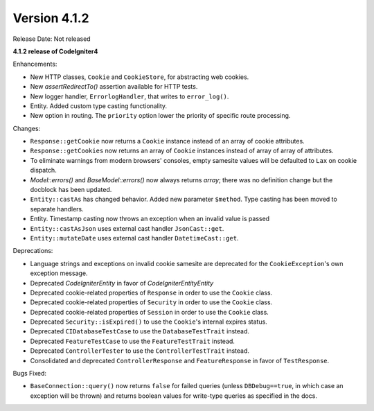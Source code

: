 Version 4.1.2
=============

Release Date: Not released

**4.1.2 release of CodeIgniter4**

Enhancements:

- New HTTP classes, ``Cookie`` and ``CookieStore``, for abstracting web cookies.
- New `assertRedirectTo()` assertion available for HTTP tests.
- New logger handler, ``ErrorlogHandler``, that writes to ``error_log()``.
- Entity. Added custom type casting functionality.
- New option in routing. The ``priority`` option lower the priority of specific route processing.

Changes:

- ``Response::getCookie`` now returns a ``Cookie`` instance instead of an array of cookie attributes.
- ``Response::getCookies`` now returns an array of ``Cookie`` instances instead of array of array of attributes.
- To eliminate warnings from modern browsers' consoles, empty samesite values will be defaulted to ``Lax`` on cookie dispatch.
- `Model::errors()` and `BaseModel::errors()` now always returns `array`; there was no definition change but the docblock has been updated.
- ``Entity::castAs`` has changed behavior. Added new parameter ``$method``. Type casting has been moved to separate handlers.
- Entity. Timestamp casting now throws an exception when an invalid value is passed
- ``Entity::castAsJson`` uses external cast handler ``JsonCast::get``.
- ``Entity::mutateDate`` uses external cast handler ``DatetimeCast::get``.

Deprecations:

- Language strings and exceptions on invalid cookie samesite are deprecated for the ``CookieException``'s own exception message.
- Deprecated `CodeIgniter\Entity` in favor of `CodeIgniter\Entity\Entity`
- Deprecated cookie-related properties of ``Response`` in order to use the ``Cookie`` class.
- Deprecated cookie-related properties of ``Security`` in order to use the ``Cookie`` class.
- Deprecated cookie-related properties of ``Session`` in order to use the ``Cookie`` class.
- Deprecated ``Security::isExpired()`` to use the ``Cookie``'s internal expires status.
- Deprecated ``CIDatabaseTestCase`` to use the ``DatabaseTestTrait`` instead.
- Deprecated ``FeatureTestCase`` to use the ``FeatureTestTrait`` instead.
- Deprecated ``ControllerTester`` to use the ``ControllerTestTrait`` instead.
- Consolidated and deprecated ``ControllerResponse`` and ``FeatureResponse`` in favor of ``TestResponse``.

Bugs Fixed:

- ``BaseConnection::query()`` now returns ``false`` for failed queries (unless ``DBDebug==true``, in which case an exception will be thrown) and returns boolean values for write-type queries as specified in the docs.
